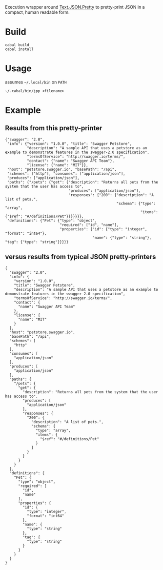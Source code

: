 Execution wrapper around
[[https://hackage.haskell.org/package/json-0.9.1/docs/Text-JSON.html][Text.JSON.Pretty]]
to pretty-print JSON in a compact, human readable form.

* Build

#+BEGIN_EXAMPLE
cabal build
cabal install
#+END_EXAMPLE

* Usage

assumes =~/.local/bin= on =PATH=

#+BEGIN_EXAMPLE
~/.cabal/bin/jpp <filename>
#+END_EXAMPLE

* Example

** Results from this pretty-printer

#+BEGIN_EXAMPLE
{"swagger": "2.0",
 "info": {"version": "1.0.0", "title": "Swagger Petstore",
          "description": "A sample API that uses a petstore as an example to demonstrate features in the swagger-2.0 specification",
          "termsOfService": "http://swagger.io/terms/",
          "contact": {"name": "Swagger API Team"},
          "license": {"name": "MIT"}},
 "host": "petstore.swagger.io", "basePath": "/api",
 "schemes": ["http"], "consumes": ["application/json"],
 "produces": ["application/json"],
 "paths": {"/pets": {"get": {"description": "Returns all pets from the system that the user has access to",
                             "produces": ["application/json"],
                             "responses": {"200": {"description": "A list of pets.",
                                                   "schema": {"type": "array",
                                                              "items": {"$ref": "#/definitions/Pet"}}}}}}},
 "definitions": {"Pet": {"type": "object",
                         "required": ["id", "name"],
                         "properties": {"id": {"type": "integer", "format": "int64"},
                                        "name": {"type": "string"}, "tag": {"type": "string"}}}}}
#+END_EXAMPLE


** versus results from typical JSON pretty-printers

#+BEGIN_EXAMPLE
{
  "swagger": "2.0",
  "info": {
    "version": "1.0.0",
    "title": "Swagger Petstore",
    "description": "A sample API that uses a petstore as an example to demonstrate features in the swagger-2.0 specification",
    "termsOfService": "http://swagger.io/terms/",
    "contact": {
      "name": "Swagger API Team"
    },
    "license": {
      "name": "MIT"
    }
  },
  "host": "petstore.swagger.io",
  "basePath": "/api",
  "schemes": [
    "http"
  ],
  "consumes": [
    "application/json"
  ],
  "produces": [
    "application/json"
  ],
  "paths": {
    "/pets": {
      "get": {
        "description": "Returns all pets from the system that the user has access to",
        "produces": [
          "application/json"
        ],
        "responses": {
          "200": {
            "description": "A list of pets.",
            "schema": {
              "type": "array",
              "items": {
                "$ref": "#/definitions/Pet"
              }
            }
          }
        }
      }
    }
  },
  "definitions": {
    "Pet": {
      "type": "object",
      "required": [
        "id",
        "name"
      ],
      "properties": {
        "id": {
          "type": "integer",
          "format": "int64"
        },
        "name": {
          "type": "string"
        },
        "tag": {
          "type": "string"
        }
      }
    }
  }
}
#+END_EXAMPLE
